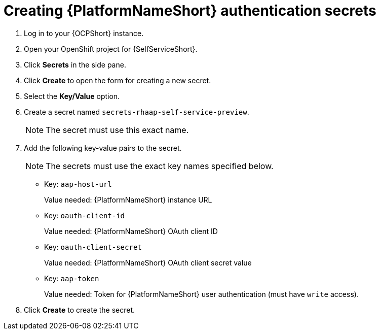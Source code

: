 :_mod-docs-content-type: PROCEDURE

[id="self-service-create-ocp-auth-secrets_{context}"]
= Creating {PlatformNameShort} authentication secrets

. Log in to your {OCPShort} instance.
. Open your OpenShift project for {SelfServiceShort}.
. Click *Secrets* in the side pane.
. Click *Create* to open the form for creating a new secret.
. Select the *Key/Value* option.
. Create a secret named `secrets-rhaap-self-service-preview`. 
+
[NOTE]
====
The secret must use this exact name.
====
. Add the following key-value pairs to the secret.
+
[NOTE]
====
The secrets must use the exact key names specified below.
====
+
** Key: `aap-host-url`
+
Value needed: {PlatformNameShort} instance URL
+
** Key: `oauth-client-id`
+
Value needed: {PlatformNameShort} OAuth client ID
+
** Key: `oauth-client-secret`
+
Value needed: {PlatformNameShort} OAuth client secret value
+
** Key: `aap-token`
+
Value needed: Token for {PlatformNameShort} user authentication (must have `write` access).
. Click *Create* to create the secret.

